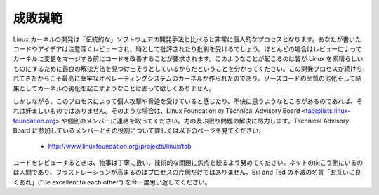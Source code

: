成敗規範
----------------

Linux カーネルの開発は「伝統的な」ソフトウェアの開発手法と比べると非常に個人的なプロセスとなります。あなたが書いたコードやアイデアは注意深くレビューされ、時として批評されたり批判を受けるでしょう。ほとんどの場合はレビューによってカーネルに変更をマージする前にコードを改善することが要求されます。このようなことが起こるのは皆が Linux を素晴らしいものにするために最良の解決方法を見つけ出そうとしているからだということを分かってください。この開発プロセスが続けられてきたからこそ最高に堅牢なオペレーティングシステムのカーネルが作られたのであり、ソースコードの品質の劣化そして結果としてカーネルの劣化を起こすようなことはあって欲しくありません。

しかしながら、このプロセスによって個人攻撃や脅迫を受けていると感じたり、不快に思うようなところがあるのであれば、それは好ましいものではありません。そのような場合は、Linux Foundation の Technical Advisory Board <tab@lists.linux-foundation.org> や個別のメンバーに連絡を取ってください。力の及ぶ限り問題の解決に尽力します。Technical Advisory Board に参加しているメンバーとその役割について詳しくは以下のページを見てください:

	- http://www.linuxfoundation.org/projects/linux/tab

コードをレビューするときは、物事は丁寧に扱い、技術的な問題に焦点を絞るよう努めてください。ネットの向こう側にいるのは人間であり、フラストレーションが高まるのはプロセスの片側だけではありません。Bill and Ted の不滅の名言「お互いに良くあれ」("Be excellent to each other") を今一度思い返してください。

